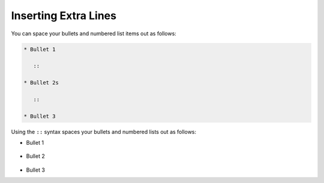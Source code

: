 .. _extra_lines:

***********************
Inserting Extra Lines
***********************
You can space your bullets and numbered list items out as follows:

.. code-block:: console

   * Bullet 1

      ::

   * Bullet 2s

      ::

   * Bullet 3

Using the ``::`` syntax spaces your bullets and numbered lists out as follows:

* Bullet 1

   ::

* Bullet 2

   ::

* Bullet 3